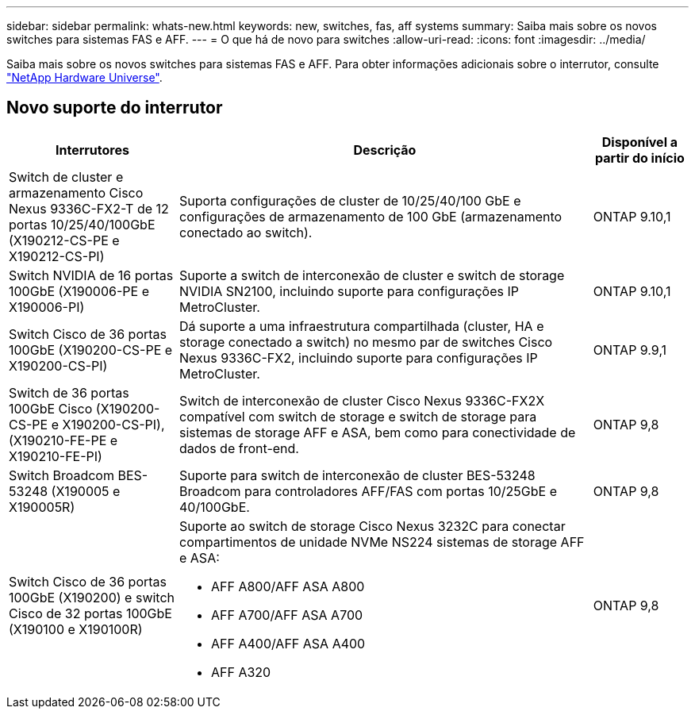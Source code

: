 ---
sidebar: sidebar 
permalink: whats-new.html 
keywords: new, switches, fas, aff systems 
summary: Saiba mais sobre os novos switches para sistemas FAS e AFF. 
---
= O que há de novo para switches
:allow-uri-read: 
:icons: font
:imagesdir: ../media/


[role="lead"]
Saiba mais sobre os novos switches para sistemas FAS e AFF. Para obter informações adicionais sobre o interrutor, consulte https://hwu.netapp.com/Switch/Index["NetApp Hardware Universe"^].



== Novo suporte do interrutor

[cols="25h,~,~"]
|===
| Interrutores | Descrição | Disponível a partir do início 


 a| 
Switch de cluster e armazenamento Cisco Nexus 9336C-FX2-T de 12 portas 10/25/40/100GbE (X190212-CS-PE e X190212-CS-PI)
 a| 
Suporta configurações de cluster de 10/25/40/100 GbE e configurações de armazenamento de 100 GbE (armazenamento conectado ao switch).
 a| 
ONTAP 9.10,1



 a| 
Switch NVIDIA de 16 portas 100GbE (X190006-PE e X190006-PI)
 a| 
Suporte a switch de interconexão de cluster e switch de storage NVIDIA SN2100, incluindo suporte para configurações IP MetroCluster.
 a| 
ONTAP 9.10,1



 a| 
Switch Cisco de 36 portas 100GbE (X190200-CS-PE e X190200-CS-PI)
 a| 
Dá suporte a uma infraestrutura compartilhada (cluster, HA e storage conectado a switch) no mesmo par de switches Cisco Nexus 9336C-FX2, incluindo suporte para configurações IP MetroCluster.
 a| 
ONTAP 9.9,1



 a| 
Switch de 36 portas 100GbE Cisco (X190200-CS-PE e X190200-CS-PI), (X190210-FE-PE e X190210-FE-PI)
 a| 
Switch de interconexão de cluster Cisco Nexus 9336C-FX2X compatível com switch de storage e switch de storage para sistemas de storage AFF e ASA, bem como para conectividade de dados de front-end.
 a| 
ONTAP 9,8



 a| 
Switch Broadcom BES-53248 (X190005 e X190005R)
 a| 
Suporte para switch de interconexão de cluster BES-53248 Broadcom para controladores AFF/FAS com portas 10/25GbE e 40/100GbE.
 a| 
ONTAP 9,8



 a| 
Switch Cisco de 36 portas 100GbE (X190200) e switch Cisco de 32 portas 100GbE (X190100 e X190100R)
 a| 
Suporte ao switch de storage Cisco Nexus 3232C para conectar compartimentos de unidade NVMe NS224 sistemas de storage AFF e ASA:

* AFF A800/AFF ASA A800
* AFF A700/AFF ASA A700
* AFF A400/AFF ASA A400
* AFF A320

 a| 
ONTAP 9,8

|===